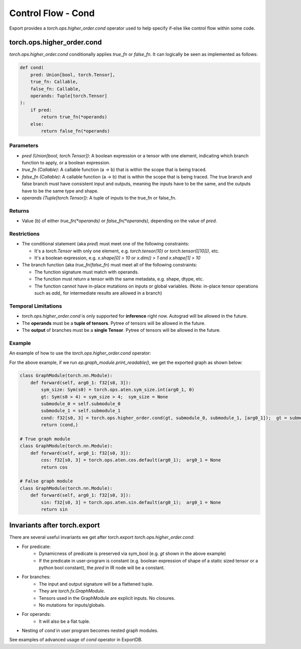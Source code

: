 Control Flow - Cond
====================

Export provides a `torch.ops.higher_order.cond` operator used to help specify if-else like control flow within
some code.

torch.ops.higher_order.cond
----------

`torch.ops.higher_order.cond` conditionally applies `true_fn` or `false_fn`. It can logically be seen as
implemented as follows:

.. code-block:: python

    def cond(
        pred: Union[bool, torch.Tensor],
        true_fn: Callable,
        false_fn: Callable,
        operands: Tuple[torch.Tensor]
    ):
        if pred:
            return true_fn(*operands)
        else:
            return false_fn(*operands)

Parameters
~~~~~~~~~~

- `pred (Union[bool, torch.Tensor])`: A boolean expression or a tensor with one element,
  indicating which branch function to apply, or a boolean expression.

- `true_fn (Callable)`: A callable function (a -> b) that is within the
  scope that is being traced.

- `false_fn (Callable)`: A callable function (a -> b) that is within the
  scope that is being traced. The true branch and false branch must have
  consistent input and outputs, meaning the inputs have to be the same, and
  the outputs have to be the same type and shape.

- `operands (Tuple[torch.Tensor])`: A tuple of inputs to the true_fn or false_fn.

Returns
~~~~~~~

- Value (b) of either `true_fn(*operands)` or `false_fn(*operands)`,
  depending on the value of `pred`.

Restrictions
~~~~~~~~~~~~

- The conditional statement (aka `pred`) must meet one of the following constraints:

  - It's a `torch.Tensor` with only one element, e.g. `torch.tensor(10)` or
    `torch.tensor([[10]])`, etc.

  - It's a boolean expression, e.g. `x.shape[0] > 10` or `x.dim() > 1 and x.shape[1] > 10`

- The branch function (aka `true_fn`/`false_fn`) must meet all of the following constraints:

  - The function signature must match with operands.

  - The function must return a tensor with the same metadata, e.g. shape,
    dtype, etc.

  - The function cannot have in-place mutations on inputs or global variables. (Note: in-place tensor operations such as `add_` for intermediate results are allowed in a branch)

Temporal Limitations
~~~~~~~~~~~~~~~~~~~~

- `torch.ops.higher_order.cond` is only supported for **inference** right now. Autograd will be allowed in the future.

- The **operands** must be a **tuple of tensors**. Pytree of tensors will be allowed in the future.

- The **output** of branches must be a **single Tensor**. Pytree of tensors will be allowed in the future.

Example
~~~~~~~

An example of how to use the `torch.ops.higher_order.cond` operator:

.. code-block:: python
    import torch
    from torch.export import export, dynamic_dim

    class DynamicShapeCondPredicate(torch.nn.Module):
        """
        A basic usage of control flow based on dynamic shape predicate.
        """

        def __init__(self):
            super().__init__()

        def forward(self, x: torch.Tensor) -> torch.Tensor:
            def true_fn(x: torch.Tensor):
                return x.cos()

            def false_fn(x: torch.Tensor):
                return x.sin()

            return torch.ops.higher_order.cond(x.shape[0] > 4, true_fn, false_fn, (x,))

    inp = torch.randn(4, 3)
    ep = export(DynamicShapeCondPredicate(), (inp,), {}, constraints=[dynamic_dim(inp, 0)])

For the above example, if we run `ep.graph_module.print_readable()`, we get the exported graph as shown below:

.. code-block:: python

    class GraphModule(torch.nn.Module):
        def forward(self, arg0_1: f32[s0, 3]):
            sym_size: Sym(s0) = torch.ops.aten.sym_size.int(arg0_1, 0)
            gt: Sym(s0 > 4) = sym_size > 4;  sym_size = None
            submodule_0 = self.submodule_0
            submodule_1 = self.submodule_1
            cond: f32[s0, 3] = torch.ops.higher_order.cond(gt, submodule_0, submodule_1, [arg0_1]);  gt = submodule_0 = submodule_1 = arg0_1 = None
            return (cond,)

    # True graph module
    class GraphModule(torch.nn.Module):
        def forward(self, arg0_1: f32[s0, 3]):
            cos: f32[s0, 3] = torch.ops.aten.cos.default(arg0_1);  arg0_1 = None
            return cos

    # False graph module
    class GraphModule(torch.nn.Module):
        def forward(self, arg0_1: f32[s0, 3]):
            sin: f32[s0, 3] = torch.ops.aten.sin.default(arg0_1);  arg0_1 = None
            return sin

Invariants after torch.export
-----------

There are several useful invariants we get after torch.export `torch.ops.higher_order.cond`:

- For predicate:
    - Dynamicness of predicate is preserved via sym_bool (e.g. `gt` shown in the above example)
    - If the predicate in user-program is constant (e.g. boolean expression of shape of a static sized tensor or a python bool constant), the `pred` in IR node will be a constant.

- For branches:
    - The input and output signature will be a flattened tuple.
    - They are `torch.fx.GraphModule`.
    - Tensors used in the GraphModule are explicit inputs. No closures.
    - No mutations for inputs/globals.

- For operands:
    - It will also be a flat tuple.

- Nesting of `cond` in user program becomes nested graph modules.

See examples of advanced usage of `cond` operator in ExportDB.
